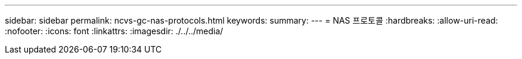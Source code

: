 ---
sidebar: sidebar 
permalink: ncvs-gc-nas-protocols.html 
keywords:  
summary:  
---
= NAS 프로토콜
:hardbreaks:
:allow-uri-read: 
:nofooter: 
:icons: font
:linkattrs: 
:imagesdir: ./../../media/


